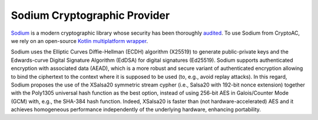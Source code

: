 .. role:: bash(code)
   :language: bash

*****************************
Sodium Cryptographic Provider
*****************************

`Sodium <https://libsodium.gitbook.io/doc/>`_ is a modern cryptographic library whose security has been thoroughly `audited <https://www.privateinternetaccess.com/blog/libsodium-audit-results/>`_. To use Sodium from CryptoAC, we rely on an open-source `Kotlin multiplatform wrapper <https://github.com/ionspin/kotlin-multiplatform-libsodium>`_. 

Sodium uses the Elliptic Curves Diffie-Hellman (ECDH) algorithm (X25519) to generate public-private keys and the Edwards-curve Digital Signature Algorithm (EdDSA) for digital signatures (Ed25519). Sodium supports authenticated encryption with associated data (AEAD), which is a more robust and secure variant of authenticated encryption allowing to bind the ciphertext to the context where it is supposed to be used (to, e.g., avoid replay attacks). In this regard, Sodium proposes the use of the XSalsa20 symmetric stream cypher (i.e., Salsa20 with 192-bit nonce extension) together with the Poly1305 universal hash function as the best option, instead of using 256-bit AES in Galois/Counter Mode (GCM) with, e.g., the SHA-384 hash function. Indeed, XSalsa20 is faster than (not hardware-accelerated) AES and it achieves homogeneous performance independently of the underlying hardware, enhancing portability.
